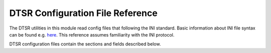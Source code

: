 .. _config:

DTSR Configuration File Reference
=================================

The DTSR utilities in this module read config files that following the INI standard.
Basic information about INI file syntax can be found e.g. `here <https://en.wikipedia.org/wiki/INI_file>`_.
This reference assumes familiarity with the INI protocol.

DTSR configuration files contain the sections and fields described below.




